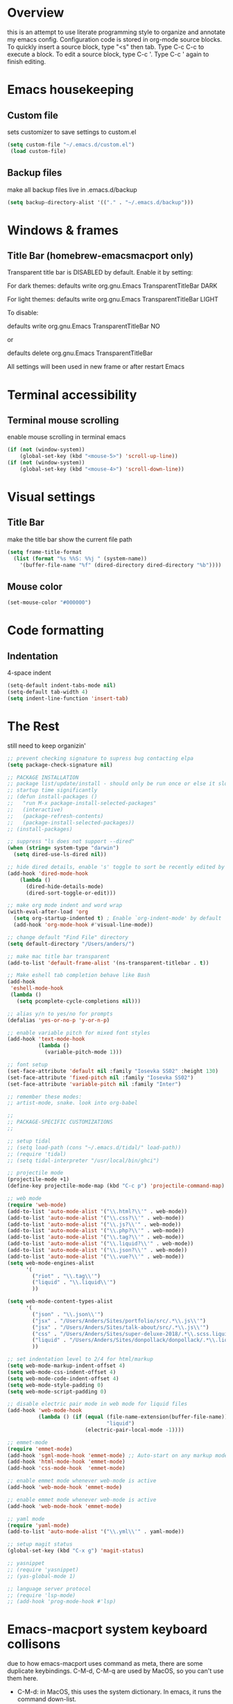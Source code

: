 * Overview 
this is an attempt to use literate programming style to organize and annotate my emacs config. Configuration code is stored in org-mode source blocks. To quickly insert a source block, type "<s" then tab. Type C-c C-c to execute a block. To edit a source block, type C-c '. Type C-c ' again to finish editing.

* Emacs housekeeping
** Custom file
 sets customizer to save settings to custom.el
 #+BEGIN_SRC emacs-lisp
   (setq custom-file "~/.emacs.d/custom.el")
    (load custom-file)
 #+END_SRC
 
** Backup files
 make all backup files live in .emacs.d/backup
 #+BEGIN_SRC emacs-lisp
   (setq backup-directory-alist '(("." . "~/.emacs.d/backup")))
 #+END_SRC

* Windows & frames
**  Title Bar (homebrew-emacsmacport only)
Transparent title bar is DISABLED by default.
Enable it by setting:

For dark themes: defaults write org.gnu.Emacs TransparentTitleBar DARK

For light themes: defaults write org.gnu.Emacs TransparentTitleBar LIGHT

To disable:

defaults write org.gnu.Emacs TransparentTitleBar NO

or

defaults delete org.gnu.Emacs TransparentTitleBar

All settings will been used in new frame or after restart Emacs
* Terminal accessibility
** Terminal mouse scrolling
 enable mouse scrolling in terminal emacs
 #+BEGIN_SRC emacs-lisp
   (if (not (window-system))
       (global-set-key (kbd "<mouse-5>") 'scroll-up-line))
   (if (not (window-system))
       (global-set-key (kbd "<mouse-4>") 'scroll-down-line))
 #+END_SRC

* Visual settings
** Title Bar
 make the title bar show the current file path
 #+BEGIN_SRC emacs-lisp
   (setq frame-title-format
	 (list (format "%s %%S: %%j " (system-name))
	   '(buffer-file-name "%f" (dired-directory dired-directory "%b"))))
 #+END_SRC

** Mouse color
 #+BEGIN_SRC emacs-lisp
   (set-mouse-color "#000000")
 #+END_SRC

* Code formatting
** Indentation
   4-space indent
#+BEGIN_SRC emacs-lisp
  (setq-default indent-tabs-mode nil)
  (setq-default tab-width 4)
  (setq indent-line-function 'insert-tab)
#+END_SRC

* The Rest
still need to keep organizin'

#+BEGIN_SRC emacs-lisp
  ;; prevent checking signature to supress bug contacting elpa
  (setq package-check-signature nil)

  ;; PACKAGE INSTALLATION
  ;; package list/update/install - should only be run once or else it slows
  ;; startup time significantly
  ;; (defun install-packages ()
  ;;   "run M-x package-install-selected-packages"
  ;;   (interactive)
  ;;   (package-refresh-contents)
  ;;   (package-install-selected-packages))
  ;; (install-packages)

  ;; suppress "ls does not support --dired"
  (when (string= system-type "darwin")       
    (setq dired-use-ls-dired nil))

  ;; hide dired details, enable 's' toggle to sort be recently edited by default
  (add-hook 'dired-mode-hook
      (lambda ()
        (dired-hide-details-mode)
        (dired-sort-toggle-or-edit)))

  ;; make org mode indent and word wrap
  (with-eval-after-load 'org       
    (setq org-startup-indented t) ; Enable `org-indent-mode' by default
    (add-hook 'org-mode-hook #'visual-line-mode))

  ;; change default "Find File" directory
  (setq default-directory "/Users/anders/")

  ;; make mac title bar transparent
  (add-to-list 'default-frame-alist '(ns-transparent-titlebar . t))

  ;; Make eshell tab completion behave like Bash
  (add-hook
   'eshell-mode-hook
   (lambda ()
     (setq pcomplete-cycle-completions nil)))

  ;; alias y/n to yes/no for prompts
  (defalias 'yes-or-no-p 'y-or-n-p)

  ;; enable variable pitch for mixed font styles
  (add-hook 'text-mode-hook
            (lambda ()
              (variable-pitch-mode 1)))

  ;; font setup
  (set-face-attribute 'default nil :family "Iosevka SS02" :height 130)
  (set-face-attribute 'fixed-pitch nil :family "Iosevka SS02")
  (set-face-attribute 'variable-pitch nil :family "Inter")

  ;; remember these modes:
  ;; artist-mode, snake. look into org-babel

  ;; 
  ;; PACKAGE-SPECIFIC CUSTOMIZATIONS
  ;;

  ;; setup tidal
  ;; (setq load-path (cons "~/.emacs.d/tidal/" load-path))
  ;; (require 'tidal)
  ;; (setq tidal-interpreter "/usr/local/bin/ghci")

  ;; projectile mode
  (projectile-mode +1)
  (define-key projectile-mode-map (kbd "C-c p") 'projectile-command-map)

  ;; web mode
  (require 'web-mode)
  (add-to-list 'auto-mode-alist '("\\.html?\\'" . web-mode))
  (add-to-list 'auto-mode-alist '("\\.css?\\'" . web-mode))
  (add-to-list 'auto-mode-alist '("\\.js?\\'" . web-mode))
  (add-to-list 'auto-mode-alist '("\\.php?\\'" . web-mode))
  (add-to-list 'auto-mode-alist '("\\.tag?\\'" . web-mode))
  (add-to-list 'auto-mode-alist '("\\.liquid?\\'" . web-mode))
  (add-to-list 'auto-mode-alist '("\\.json?\\'" . web-mode))
  (add-to-list 'auto-mode-alist '("\\.vue?\\'" . web-mode))
  (setq web-mode-engines-alist
        '(
          ("riot" . "\\.tag\\'")
          ("liquid" . "\\.liquid\\'")
          ))

  (setq web-mode-content-types-alist
        '(
          ("json" . "\\.json\\'")
          ("jsx" . "/Users/Anders/Sites/portfolio/src/.*\\.js\\'")
          ("jsx" . "/Users/Anders/Sites/talk-about/src/.*\\.js\\'")
          ("css" . "/Users/Anders/Sites/super-deluxe-2018/.*\\.scss.liquid\\'")
          ("liquid" . "/Users/Anders/Sites/donpollack/donpollack/.*\\.liquid\\'")
          ))

  ;; set indentation level to 2/4 for html/markup
  (setq web-mode-markup-indent-offset 4)
  (setq web-mode-css-indent-offset 4)
  (setq web-mode-code-indent-offset 4)
  (setq web-mode-style-padding 0)
  (setq web-mode-script-padding 0)

  ;; disable electric pair mode in web mode for liquid files
  (add-hook 'web-mode-hook
            (lambda () (if (equal (file-name-extension(buffer-file-name))
                                  "liquid")
                           (electric-pair-local-mode -1))))

  ;; emmet-mode
  (require 'emmet-mode)
  (add-hook 'sgml-mode-hook 'emmet-mode) ;; Auto-start on any markup modes
  (add-hook 'html-mode-hook 'emmet-mode)
  (add-hook 'css-mode-hook  'emmet-mode)

  ;; enable emmet mode whenever web-mode is active
  (add-hook 'web-mode-hook 'emmet-mode)

  ;; enable emmet mode whenever web-mode is active
  (add-hook 'web-mode-hook 'emmet-mode)

  ;; yaml mode
  (require 'yaml-mode)
  (add-to-list 'auto-mode-alist '("\\.yml\\'" . yaml-mode))

  ;; setup magit status
  (global-set-key (kbd "C-x g") 'magit-status)

  ;; yasnippet
  ;; (require 'yasnippet)
  ;; (yas-global-mode 1)

  ;; language server protocol
  ;; (require 'lsp-mode)
  ;; (add-hook 'prog-mode-hook #'lsp)

#+END_SRC
* Emacs-macport system keyboard collisons
  due to how emacs-macport uses command as meta, there are some duplicate keybindings. C-M-d, C-M-q are used by MacOS, so you can't use them here.
  - C-M-d: in MacOS, this uses the system dictionary. In emacs, it runs the command down-list.
  - C-M-q: in MacOS, this locks the screen. In emacs, it reindents all the lines within one parenthetical grouping. It runs a different command based on the major mode. For example:
    it is indent-pp-sexp in Lisp mode, c-indent-exp in C mode, etc
